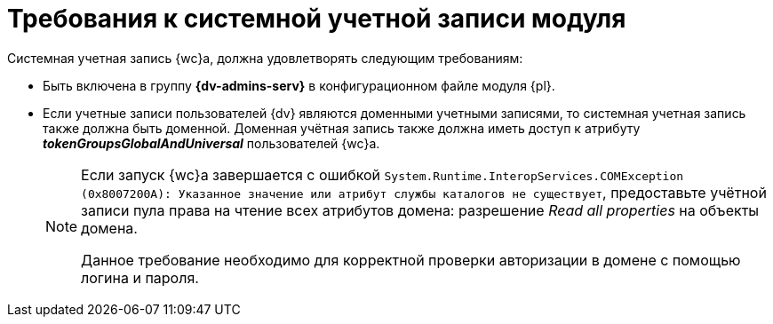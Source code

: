 = Требования к системной учетной записи модуля

Системная учетная запись {wc}а, должна удовлетворять следующим требованиям:

* Быть включена в группу *{dv-admins-serv}* в конфигурационном файле модуля {pl}.
* Если учетные записи пользователей {dv} являются доменными учетными записями, то системная учетная запись также должна быть доменной. Доменная учётная запись также должна
// входить в доменную группу безопасности _Windows Authorization Access Group_ или иным образом
иметь доступ к атрибуту *_tokenGroupsGlobalAndUniversal_* пользователей {wc}а.
+
[NOTE]
====
Если запуск {wc}а завершается с ошибкой `System.Runtime.InteropServices.COMException (0x8007200A): Указанное значение или атрибут службы каталогов не существует`, предоставьте учётной записи пула права на чтение всех атрибутов домена: разрешение _Read all properties_ на объекты домена.

Данное требование необходимо для корректной проверки авторизации в домене с помощью логина и пароля.
====
// +
// * У учётной записи должны быть права _Вход в качестве пакетного задания_ (`gpedit.msc`, menu:Конфигурация компьютера[Конфигурация Windows > Параметры безопасности > Локальные политики > Назначение прав пользователя]).
// +
// .Редактор локальной групповой политики
// image::batch-log-on.png[Редактор локальной групповой политики]
